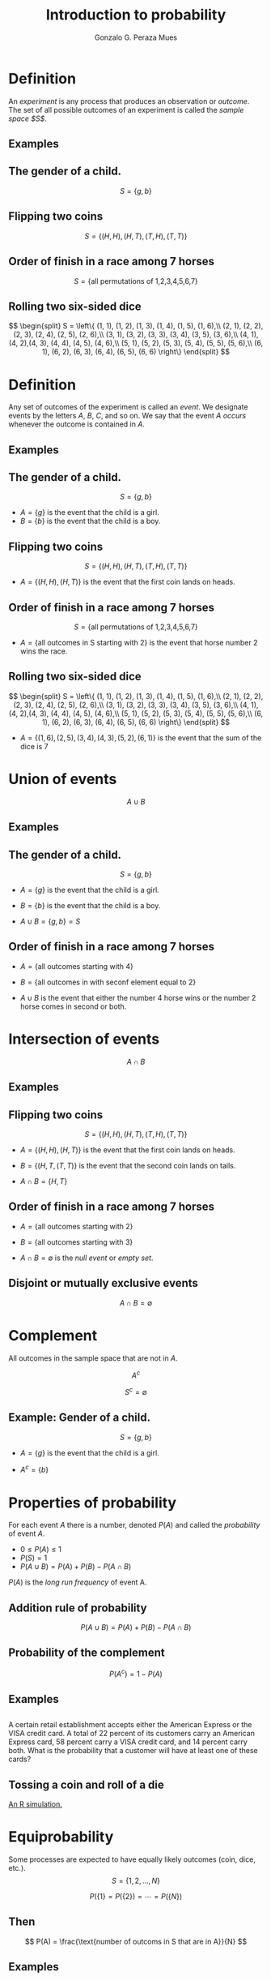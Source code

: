 #+Title: Introduction to probability
#+Author: Gonzalo G. Peraza Mues
#+Email: ggperaza@gmail.com

#+OPTIONS: reveal_slide_number:c/t reveal_center:t toc:nil author:t timestamp:nil
#+OPTIONS: num:nil reveal_progress:nil reveal_history:nil reveal_control:t
#+OPTIONS: reveal_rolling_links:nil reveal_keyboard:t reveal_overview:t
#+OPTIONS: reveal_width:1080 reveal_height:920
# #+REVEAL_MARGIN: 0.1
# #+REVEAL_MIN_SCALE: 0.5
# #+REVEAL_MAX_SCALE: 2.5
#+REVEAL_TRANS: slide
#+REVEAL_THEME: white
#+REVEAL_HLEVEL: 1
#+REVEAL_EXTRA_CSS: ../css/slides.css
#+REVEAL_DEFAULT_FRAG_STYLE: appear
#+REVEAL_MATHJAX: t
#+REVEAL_MATHJAX_URL: ../MathJax/MathJax.js?config=TeX-AMS-MML_HTMLorMML

* Definition
An /experiment/ is any process that produces an observation or /outcome/. The set of
all possible outcomes of an experiment is called the /sample space $S$/.

** Examples
** The gender of a child.
\[ S = \left\{ g, b \right\}\]
** Flipping two coins
\[ S = \left\{ (H,H),(H,T),(T,H),(T,T)\right\}\]
** Order of finish in a race among 7 horses
\[ S = \left\{ \text{all permutations of 1,2,3,4,5,6,7} \right\}\]
** Rolling two six-sided dice
\[ \begin{split}
S = \left\{ (1, 1), (1, 2), (1, 3), (1, 4), (1, 5), (1, 6),\\
 (2, 1), (2, 2), (2, 3), (2, 4), (2, 5), (2, 6),\\
 (3, 1), (3, 2), (3, 3), (3, 4), (3, 5), (3, 6),\\
 (4, 1), (4, 2),(4, 3), (4, 4), (4, 5), (4, 6),\\
 (5, 1), (5, 2), (5, 3), (5, 4), (5, 5), (5, 6),\\
 (6, 1), (6, 2), (6, 3), (6, 4), (6, 5), (6, 6) \right\}
 \end{split} \]

* Definition
Any set of outcomes of the experiment is called an /event/. We designate events by
the letters $A$, $B$, $C$, and so on. We say that the event $A$ /occurs/ whenever
the outcome is contained in $A$.

** Examples
** The gender of a child.
\[ S = \left\{ g, b \right\}\]
 - $A=\{g\}$ is the event that the child is a girl.
 - $B=\{b\}$ is the event that the child is a boy.
** Flipping two coins
\[ S = \left\{ (H,H),(H,T),(T,H),(T,T)\right\}\]
 - $A = \{(H, H), (H, T)\}$ is the event that the first coin lands on heads.
** Order of finish in a race among 7 horses
\[ S = \left\{ \text{all permutations of 1,2,3,4,5,6,7} \right\}\]
 - $A = \{\text{all outcomes in S starting with 2}\}$ is the event that horse
   number 2 wins the race.
** Rolling two six-sided dice
\[ \begin{split}
S = \left\{ (1, 1), (1, 2), (1, 3), (1, 4), (1, 5), (1, 6),\\
 (2, 1), (2, 2), (2, 3), (2, 4), (2, 5), (2, 6),\\
 (3, 1), (3, 2), (3, 3), (3, 4), (3, 5), (3, 6),\\
 (4, 1), (4, 2),(4, 3), (4, 4), (4, 5), (4, 6),\\
 (5, 1), (5, 2), (5, 3), (5, 4), (5, 5), (5, 6),\\
 (6, 1), (6, 2), (6, 3), (6, 4), (6, 5), (6, 6) \right\}
 \end{split} \]
 - $A = \{(1, 6), (2, 5), (3, 4), (4, 3), (5, 2), (6, 1)\}$ is the event that
   the sum of the dice is 7
* Union of events
\[A \cup B\]

#+ATTR_HTML: :width auto :height 400
[[file:img/venn-union.png]]
** Examples
** The gender of a child.
\[ S = \left\{ g, b \right\}\]
 - $A=\{g\}$ is the event that the child is a girl.
 - $B=\{b\}$ is the event that the child is a boy.

 - $A\cup B = \{g,b\} = S$
** Order of finish in a race among 7 horses
 - $A = \{\text{all outcomes starting with 4}\}$
 - $B = \{\text{all outcomes in with seconf element equal to 2}\}$

 - $A\cup B$ is the event that either the number 4 horse wins or the number 2
   horse comes in second or both.

* Intersection of events
\[A \cap B\]

#+ATTR_HTML: :width auto :height 400
[[file:img/venn-intersection.png]]
** Examples
** Flipping two coins
\[ S = \left\{ (H,H),(H,T),(T,H),(T,T)\right\}\]
 - $A = \{(H, H), (H, T)\}$ is the event that the first coin lands on heads.
 - $B = \{(H, T, (T, T)\}$ is the event that the second coin lands on tails.

 - $A \cap B = \{H,T\}$

** Order of finish in a race among 7 horses
 - $A = \{\text{all outcomes starting with 2}\}$
 - $B = \{\text{all outcomes starting with 3}\}$

 - $A \cap B = \emptyset$ is the /null event/ or /empty set/.

** Disjoint or mutually exclusive events
\[ A\cap B = \emptyset\]

[[file:img/disjoint.png]]
* Complement
All outcomes in the sample space that are not in $A$.

[[file:img/SetComplement.png]]

\[ A^{c} \]

\[ S^{c} = \emptyset \]

** Example: Gender of a child.
\[ S = \left\{ g, b \right\}\]

 - $A=\{g\}$ is the event that the child is a girl.

 - $A^{c} = \{b\}$
* Properties of probability
For each event $A$ there is a number, denoted $P(A)$ and called the /probability/
of event $A$.

 - $0 \leq P(A) \leq 1$
 - $P(S) = 1$
 - $P(A \cup B) = P(A) + P(B) - P(A \cap B)$

$P(A)$ is the /long run frequency/ of event A.

** Addition rule of probability
\[ P(A \cup B) = P(A) + P(B) - P(A \cap B) \]
#+ATTR_HTML: :width auto :height 400
[[file:img/venn-intersection.png]]

** Probability of the complement
\[ P(A^{c}) = 1 - P(A) \]
** Examples
** 
A certain retail establishment accepts either the American Express or the VISA
credit card. A total of 22 percent of its customers carry an American Express
card, 58 percent carry a VISA credit card, and 14 percent carry both. What is
the probability that a customer will have at least one of these cards?

** Tossing a coin and roll of a die
[[file:Sup-1-coin-dice.html][An R simulation.]]
* Equiprobability
Some processes are expected to have equally likely outcomes (coin, dice, etc.).
\[ S = \{1,2,\ldots,N\}\]

\[ P(\{1\}=P(\{2\})=\cdots=P(\{N\}) \]

** Then

\[ P(A) = \frac{\text{number of outcoms in S that are in A}}{N}  \]

** Examples
** 
In a survey of 420 members of a retirement center, it was found that 144 are
smokers and 276 are not. If a member is selected in such a way that each of the
members is equally likely to be the one selected, what is the probability that
person is a smoker?
** 
Suppose that when two dice are rolled, each of the 36 possible outcomes is
equally likely. Find the probability that the sum of the dice is 6 and that it
is 7.
** 
One man and one woman are to be selected from a group that consists of 10
married couples. If all possible selections are equally likely, what is the
probability that the woman and man selected are married to each other?
** 
An elementary school is offering two optional language classes, one in French
and the other in Spanish. These classes are open to any of the 120 upper-grade
students in the school. Suppose there are 32 students in the French class, 36 in
the Spanish class, and a total of 8 who are in both classes. If an upper-grade
student is randomly chosen, what is the probability that this student is
enrolled in at least one of these classes?
* Conditional probability
If some partial information concerning the outcome of the experiment is
available we have /conditional probabilities/.

** 
The conditional probability of $B$ given that $A$ has occurred:
\[ P(B|A) = \frac{P(A \cap B)}{P(A)}  \]

[[file:img/venn-intersection.png]]

** Examples
** 
As a further check of the preceding formula for the conditional probability, use
it to compute the conditional probability that the sum of a pair of rolled dice
is 10, given that the first die lands on 4.
** 
The organization that employs Jacobi is organizing a parent-daughter dinner for
those employees having at least one daughter. Each of these employees is asked
to attend along with one of his or her daughters. If Jacobi is known to have two
children, what is the conditional probability that they are both girls given
that Jacobi is invited to the dinner? Assume the sample space S is given by

\[S = \{(g, g), (g, b), (b, g), (b, b)\}\]

and that all these outcomes are equally likely, where the outcome (g, b) means,
for instance, that Jacobi’s oldest child is a girl and youngest is a boy.
** Multiplication rule

\[ P(A \cap B) = P(A)P(B|A)  \]
** Examples
** 
Suppose that two people are randomly chosen from a group of 4 women and
6 men.
 a. What is the probability that both are women?
 b. What is the probability that one is a woman and the other a man?
** Independent events
Events A and B are /independent/ if

\[ P(A \cap B) = P(A)P(B) \]

Note that this means

\[ P(B|A) = P(B) \]

** Examples
** 
Suppose that we roll a pair of fair dice, so each of the 36 possible outcomes is
equally likely. Let A denote the event that the first die lands on 3, let B be
the event that the sum of the dice is 8, and let C be the event that the sum of
the dice is 7.

a. Are A and B independent?
b. Are A and C independent?
** 
A couple is planning on having three children. Assuming that each child is
equally likely to be of either sex and that the sexes of the children are
independent, find the probability that

a. All three children will be girls.
b. At least one child will be a girl.
* Bayes' theorem
H is the event a hypothesis is true.
E is evidence concerning the hypothesis.

\[  P(H|E) = \frac{P(E|H)P(H)}{P(E|H)P(H) + P(E|H^{c})P(H^{c})} \]
** Proof
Consider the following equation
\[ P(A) = P(A|B)P(B) + P(A|B^c)P(B^c)\]

By the definition of conditional probability

\[ P(H|E) = \frac{P(H \cap E)}{P(E)} = \frac{P(E|H)P(H)}{P(E)} \]

Combining both equations gives us Bayes' theorem.

** Examples
** 
An insurance company believes that people can be divided into two classes— those
who are prone to have accidents and those who are not. The data indicate that an
accident-prone person will have an accident in a 1-year period with probability
0.1; the probability for all others is 0.05. Suppose that the probability is 0.2
that a new policyholder is accident-prone.

a. What is the probability that a new policyholder will have an accident in the
   first year?
b. If a new policyholder has an accident in the first year, what is the
   probability that he or she is accident-prone?
** 
A blood test is 99 percent effective in detecting a certain disease when the
dis- ease is present. However, the test also yields a false-positive result for
2 percent of the healthy patients tested. (That is, if a healthy person is
tested, then with probability 0.02 the test will say that this person has the
disease.) Suppose 0.5 percent of the population has the disease. Find the
conditional probability that a randomly tested individual actually has the
disease given that his or her test result is positive.

* Counting principles
/Basic principle of counting/: 

Suppose an experiment consists of two parts. If /part 1/ can result in any of /n/
possible outcomes and if for each outcome of part 1 there are /m/ possible
outcomes of /part 2/, then there is a total of /nm/ possible outcomes of the
experiment.
** Examples
** 
One man and one woman are to be selected from a group consisting of 12 women and
8 men. How many different choices are possible?
** 
Two people are to be selected from a group that consists of 10 married couples.
How many different choices are possible? If each choice is equally likely, what
is the probability that the two people selected are married to each other?
** Generalized Basic Principle of Counting
Suppose an experiment consists of /r/ parts. Suppose there are /$n_1$/ possible
outcomes of part 1 and then /$n_2$/ possible outcomes of part 2 and then /$n_3$/
possible outcomes of part 3, and so on. Then there is a total of $n_1 \cdot n_2
\cdots n_r$ possible outcomes of the experiment.
** Permutation of n objects
\[ n! = n \cdot (n-1) \cdot (n-2) \cdots 3\cdot 2\cdot 1\]
** Examples
** 
If four people are in a room, what is the probability that no two of them
celebrate their birthday on the same day of the year?
** Combination of n objects taken r at a time
\[ \binom n r = \frac{n!}{(n - r)!r!}\]
** Examples
** 
a. How many different groups of size 2 can be selected from the items a, b, c?
b. How many different groups of size 2 can be chosen from a set of 6 people?
c. How many different groups of size 3 can be chosen from a set of 6 people?
** 
A random sample of size 3 is to be selected from a set of 10 items. What is the
probability that a prespecified item will be selected?
** 
A committee of 4 people is to be selected from a group of 5 men and 7 women.  If
the selection is made randomly, what is the probability the committee will
consist of 2 men and 2 women?
** Symmetry
\[ \binom nr = \frac{n!}{(n - r)!r!} = \binom n {n - r}\]
** Examples
** 
Compare $\binom 8 5$ and $\binom {12} {10}$.
** 
Suppose that n + m digits, n of which are equal to 1 and m of which are equal to
0, are to be arranged in a linear order. How many different arrangements are
possible? For instance, if n = 2 and m = 1, then there are 3 possible
arrangements:

\[1, 1, 0 \quad  1, 0, 1 \quad   0, 1, 1\]
